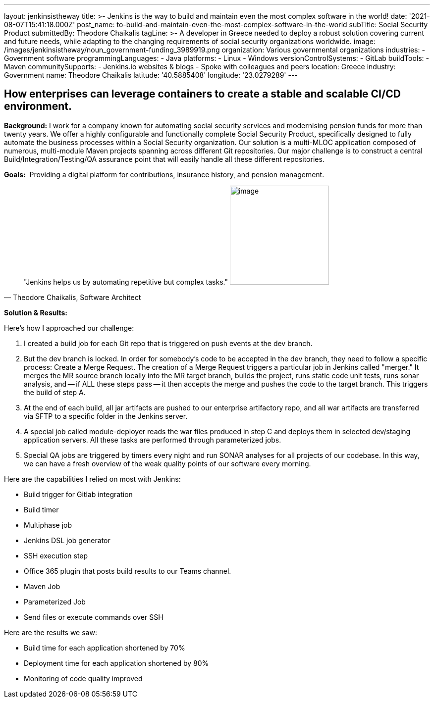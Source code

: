 ---
layout: jenkinsistheway
title: >-
  Jenkins is the way to build and maintain even the most complex software in the
  world!
date: '2021-08-07T15:41:18.000Z'
post_name: to-build-and-maintain-even-the-most-complex-software-in-the-world
subTitle: Social Security Product
submittedBy: Theodore Chaikalis
tagLine: >-
  A developer in Greece needed to deploy a robust solution covering current and
  future needs, while adapting to the changing requirements of social security
  organizations worldwide.
image: /images/jenkinsistheway/noun_government-funding_3989919.png
organization: Various governmental organizations
industries:
  - Government software
programmingLanguages:
  - Java
platforms:
  - Linux
  - Windows
versionControlSystems:
  - GitLab
buildTools:
  - Maven
communitySupports:
  - Jenkins.io websites & blogs
  - Spoke with colleagues and peers
location: Greece
industry: Government
name: Theodore Chaikalis
latitude: '40.5885408'
longitude: '23.0279289'
---





== How enterprises can leverage containers to create a stable and scalable CI/CD environment.

*Background:* I work for a company known for automating social security services and modernising pension funds for more than twenty years. We offer a highly configurable and functionally complete Social Security Product, specifically designed to fully automate the business processes within a Social Security organization. Our solution is a multi-MLOC application composed of numerous, multi-module Maven projects spanning across different Git repositories. Our major challenge is to construct a central Build/Integration/Testing/QA assurance point that will easily handle all these different repositories.

*Goals:*  Providing a digital platform for contributions, insurance history, and pension management.





[.testimonal]
[quote, "Theodore Chaikalis, Software Architect"]
"Jenkins helps us by automating repetitive but complex tasks."
image:/images/jenkinsistheway/theodore.jpeg[image,width=200,height=200]


*Solution & Results:  *

Here's how I approached our challenge:

. I created a build job for each Git repo that is triggered on push events at the dev branch. 
. But the dev branch is locked. In order for somebody's code to be accepted in the dev branch, they need to follow a specific process: Create a Merge Request. The creation of a Merge Request triggers a particular job in Jenkins called "merger." It merges the MR source branch locally into the MR target branch, builds the project, runs static code unit tests, runs sonar analysis, and -- if ALL these steps pass -- it then accepts the merge and pushes the code to the target branch. This triggers the build of step A. 
. At the end of each build, all jar artifacts are pushed to our enterprise artifactory repo, and all war artifacts are transferred via SFTP to a specific folder in the Jenkins server. 
. A special job called module-deployer reads the war files produced in step C and deploys them in selected dev/staging application servers. All these tasks are performed through parameterized jobs. 
. Special QA jobs are triggered by timers every night and run SONAR analyses for all projects of our codebase. In this way, we can have a fresh overview of the weak quality points of our software every morning.

Here are the capabilities I relied on most with Jenkins:

* Build trigger for Gitlab integration
* Build timer
* Multiphase job
* Jenkins DSL job generator
* SSH execution step
* Office 365 plugin that posts build results to our Teams channel.
* Maven Job
* Parameterized Job
* Send files or execute commands over SSH

Here are the results we saw:

* Build time for each application shortened by 70% 
* Deployment time for each application shortened by 80% 
* Monitoring of code quality improved
